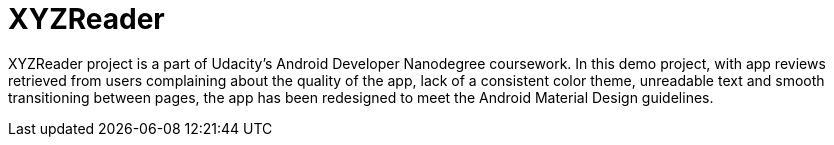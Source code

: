 # XYZReader 
 
XYZReader project is a part of Udacity's Android Developer Nanodegree coursework. In this demo project, with app reviews retrieved from users complaining about the quality of the app, lack of a consistent color theme, unreadable text and smooth transitioning between pages, the app has been redesigned to meet the Android Material Design guidelines.


